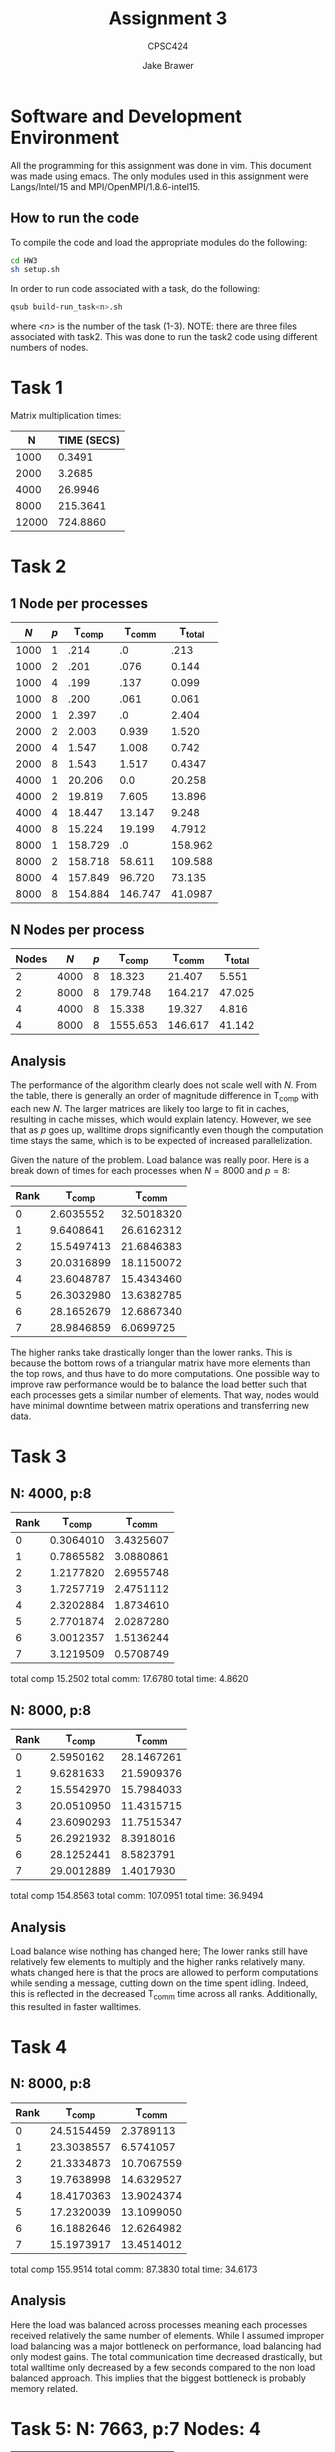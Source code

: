 #+TITLE: Assignment 3
#+AUTHOR: Jake Brawer
#+SUBTITLE: CPSC424
#+options: toc:nil

* Software and Development Environment

All the programming for this assignment was done in vim. This document was made using emacs. The only modules used in this assignment were Langs/Intel/15 and MPI/OpenMPI/1.8.6-intel15.

** How to run the code

To compile the code and load the appropriate modules do the following:
   #+BEGIN_SRC sh 
   cd HW3
   sh setup.sh
   #+END_SRC

In order to run code associated with a task, do the following:
#+BEGIN_SRC sh
qsub build-run_task<n>.sh 
#+END_SRC
where /<n>/ is the number of the task (1-3). NOTE: there are three files associated with task2. This was done to run the task2 code using different numbers of nodes.

* Task 1

Matrix multiplication times:

|     N | TIME (SECS) |
|-------+-------------|
|  1000 |      0.3491 |
|  2000 |      3.2685 |
|  4000 |     26.9946 |
|  8000 |    215.3641 |
| 12000 |    724.8860 |

* Task 2


** 1 Node per processes

 |  $N$ | $p$ |  T_comp |  T_comm | T_total |
 |------+-----+---------+---------+---------|
 | 1000 |   1 |    .214 |      .0 |    .213 |
 | 1000 |   2 |    .201 |    .076 |   0.144 |
 | 1000 |   4 |    .199 |    .137 |   0.099 |
 | 1000 |   8 |    .200 |    .061 |   0.061 |
 | 2000 |   1 |   2.397 |      .0 |   2.404 |
 | 2000 |   2 |   2.003 |   0.939 |   1.520 |
 | 2000 |   4 |   1.547 |   1.008 |   0.742 |
 | 2000 |   8 |   1.543 |   1.517 |  0.4347 |
 | 4000 |   1 |  20.206 |     0.0 |  20.258 |
 | 4000 |   2 |  19.819 |   7.605 |  13.896 |
 | 4000 |   4 |  18.447 |  13.147 |   9.248 |
 | 4000 |   8 |  15.224 |  19.199 |  4.7912 |
 | 8000 |   1 | 158.729 |      .0 | 158.962 |
 | 8000 |   2 | 158.718 |  58.611 | 109.588 |
 | 8000 |   4 | 157.849 |  96.720 |  73.135 |
 | 8000 |   8 | 154.884 | 146.747 | 41.0987 |



** N Nodes per process



 | Nodes |  $N$ | $p$ |   T_comp |  T_comm | T_total |
 |-------+------+-----+----------+---------+---------|
 |     2 | 4000 |   8 |   18.323 |  21.407 |   5.551 |
 |     2 | 8000 |   8 |  179.748 | 164.217 |  47.025 |
 |     4 | 4000 |   8 |   15.338 |  19.327 |   4.816 |
 |     4 | 8000 |   8 | 1555.653 | 146.617 |  41.142 |



** Analysis 

The performance of the algorithm clearly does not scale well with $N$. From the table, there is generally an order of magnitude difference in T_comp with each new $N$. The larger matrices are likely too large to fit in caches, resulting in cache misses, which would explain latency. However, we see that as $p$ goes up, walltime drops significantly even though the computation time stays the same, which is to be expected of increased parallelization. 

Given the nature of the problem. Load balance was really poor. Here is a break down of times for each processes when $N = 8000$ and $p = 8$:

| Rank |     T_comp |     T_comm |
|------+------------+------------|
|    0 |  2.6035552 | 32.5018320 |
|    1 |  9.6408641 | 26.6162312 |
|    2 | 15.5497413 | 21.6846383 |
|    3 | 20.0316899 | 18.1150072 |
|    4 | 23.6048787 | 15.4343460 |
|    5 | 26.3032980 | 13.6382785 |
|    6 | 28.1652679 | 12.6867340 |
|    7 | 28.9846859 |  6.0699725 |

The higher ranks take drastically longer than the lower ranks. This is because the bottom rows of a triangular matrix have more elements than the top rows, and thus have to do more computations. One possible way to improve raw performance would be to balance the load better such that each processes gets a similar number of elements. That way, nodes would have minimal downtime between matrix operations and transferring new data.

* Task 3

** N: 4000, p:8

| Rank |    T_comp |    T_comm |
|------+-----------+-----------|
|    0 | 0.3064010 | 3.4325607 |
|    1 | 0.7865582 | 3.0880861 |
|    2 | 1.2177820 | 2.6955748 |
|    3 | 1.7257719 | 2.4751112 |
|    4 | 2.3202884 | 1.8734610 |
|    5 | 2.7701874 | 2.0287280 |
|    6 | 3.0012357 | 1.5136244 |
|    7 | 3.1219509 | 0.5708749 |

total comp 15.2502
total comm: 17.6780
total time: 4.8620

** N: 8000, p:8

| Rank |     T_comp |     T_comm |
|------+------------+------------|
|    0 |  2.5950162 | 28.1467261 |
|    1 |  9.6281633 | 21.5909376 |
|    2 | 15.5542970 | 15.7984033 |
|    3 | 20.0510950 | 11.4315715 |
|    4 | 23.6090293 | 11.7515347 |
|    5 | 26.2921932 |  8.3918016 |
|    6 | 28.1252441 |  8.5823791 |
|    7 | 29.0012889 |  1.4017930 |

total comp 154.8563
total comm: 107.0951
total time: 36.9494

** Analysis

Load balance wise nothing has changed here; The lower ranks still have relatively few elements to multiply and the higher ranks relatively many. whats changed here is that the procs are allowed to perform computations while sending a message, cutting down on the time spent idling. Indeed, this is reflected in the decreased T_comm time across all ranks. Additionally, this resulted in faster walltimes.


* Task 4

** N: 8000, p:8

| Rank |     T_comp |     T_comm |
|------+------------+------------|
|    0 | 24.5154459 |  2.3789113 |
|    1 | 23.3038557 |  6.5741057 |
|    2 | 21.3334873 | 10.7067559 |
|    3 | 19.7638998 | 14.6329527 |
|    4 | 18.4170363 | 13.9024374 |
|    5 | 17.2320039 | 13.1099050 |
|    6 | 16.1882646 | 12.6264982 |
|    7 | 15.1973917 | 13.4514012 |

total comp 155.9514
total comm: 87.3830
total time: 34.6173

** Analysis

Here the load was balanced across processes meaning each processes received relatively the same number of elements. While I assumed improper load balancing was a major bottleneck on performance, load balancing had only modest gains. The total communication time decreased drastically, but total walltime only decreased by a few seconds compared to the non load balanced approach. This implies that the biggest bottleneck is probably memory related.

* Task 5: N: 7663, p:7 Nodes: 4

| Rank |    T_comp |    T_comm |
|------+-----------+-----------|
|    0 | 0.0165167 | 0.0019746 |
|    1 | 0.0134375 | 0.0073438 |
|    2 | 0.0121093 | 0.0105138 |
|    3 | 0.0111079 | 0.0096681 |
|    4 | 0.0101681 | 0.0090859 |
|    5 | 0.0096390 | 0.0084102 |
|    6 | 0.0089161 | 0.0107658 |

total comp 0.0819
total comm: 0.0578
total time: 0.0254




* Env

#+BEGIN_SRC 

mpicc -g -O3 -I/home/fas/cpsc424/jnb37/scratch/jnb37_ps3_cpsc424/ -c task4.c
mpicc -o task4 -g -O3 -I/home/fas/cpsc424/jnb37/scratch/jnb37_ps3_cpsc424/ task4.o m
[jnb37@compute-33-1 HW3]$ vim build-run_task4
build-run_task4     build-run_task4.sh  
[jnb37@compute-33-1 HW3]$ vim build-run_task4
build-run_task4     build-run_task4.sh  
[jnb37@compute-33-1 HW3]$ vim build-run_task4.sh 
[jnb37@compute-33-1 HW3]$ less Brawer_Task_5.o5425430 
[jnb37@compute-33-1 HW3]$ less task
task2    task2.c  task2.o  task3    task3.c  task3.o  task4    task4.c  task4.o
[jnb37@compute-33-1 HW3]$ less Brawer_Task2.o5425401 
[jnb37@compute-33-1 HW3]$ less Brawer_Task
Brawer_Task2_2_Nodes.o5425388  Brawer_Task_3.o5425403
Brawer_Task2_2_Nodes.o5425417  Brawer_Task_4.o5425429
Brawer_Task2_4_Nodes.o5425402  Brawer_Task_4.o5425440
Brawer_Task2.o5425401          Brawer_Task_5.o5425430
[jnb37@compute-33-1 HW3]$ less Brawer_Task
Brawer_Task2_2_Nodes.o5425388  Brawer_Task_3.o5425403
Brawer_Task2_2_Nodes.o5425417  Brawer_Task_4.o5425429
Brawer_Task2_4_Nodes.o5425402  Brawer_Task_4.o5425440
Brawer_Task2.o5425401          Brawer_Task_5.o5425430
[jnb37@compute-33-1 HW3]$ less Brawer_Task_3.o5425403 
[jnb37@compute-33-1 HW3]$ less Brawer_Task_4.o54254   
Brawer_Task_4.o5425429  Brawer_Task_4.o5425440  
[jnb37@compute-33-1 HW3]$ less Brawer_Task_4.o54254
Brawer_Task_4.o5425429  Brawer_Task_4.o5425440  
[jnb37@compute-33-1 HW3]$ less Brawer_Task_4.o5425429 
[jnb37@compute-33-1 HW3]$ less Brawer_Task_4.o5425440 
[jnb37@compute-33-1 HW3]$ less Brawer_Task_5.o5425430 
[jnb37@compute-33-1 HW3]$ env
MKLROOT=/home/apps/fas/Langs/Intel/2015_update2/composer_xe_2015.2.164/mkl
MANPATH=/usr/local/cluster/hpc/MPI/OpenMPI/1.8.6-intel15/share/man:/home/apps/fas/Langs/Intel/2015_update2/composer_xe_2015.2.164/man/en_US:/home/apps/fas/Langs/Intel/2015_update2/composer_xe_2015.2.164/debugger/gdb/intel64/share/man/:/home/apps/fas/Langs/Intel/2015_update2/composer_xe_2015.2.164/debugger/gdb/intel64_mic/share/man/:/usr/share/man:/opt/moab/share/man:
GDB_HOST=/home/apps/fas/Langs/Intel/2015_update2/composer_xe_2015.2.164/debugger/gdb
/intel64_mic/bin/gdb-ia-mic
HOSTNAME=compute-33-1.local
IPPROOT=/home/apps/fas/Langs/Intel/2015_update2/composer_xe_2015.2.164/ipp
INTEL_LICENSE_FILE=/home/apps/fas/Langs/Intel/2015_update2/composer_xe_2015.2.164/licenses:/opt/intel/licenses:/home/apps/fas/Licenses/intel_site.lic
TERM=xterm
SHELL=/bin/bash
HISTSIZE=1000
GDBSERVER_MIC=/home/apps/fas/Langs/Intel/2015_update2/composer_xe_2015.2.164/debugger/gdb/target/mic/bin/gdbserver
SSH_CLIENT=10.191.63.252 56266 22
LIBRARY_PATH=/usr/local/cluster/hpc/MPI/OpenMPI/1.8.6-intel15/lib:/home/apps/fas/Langs/Intel/2015_update2/composer_xe_2015.2.164/ipp/../compiler/lib/intel64:/home/apps/fas/Langs/Intel/2015_update2/composer_xe_2015.2.164/ipp/lib/intel64:/home/apps/fas/Langs/Intel/2015_update2/composer_xe_2015.2.164/compiler/lib/intel64:/home/apps/fas/Langs/Intel/2015_update2/composer_xe_2015.2.164/mkl/lib/intel64:/home/apps/fas/Langs/Intel/2015_update2/composer_xe_2015.2.164/tbb/lib/intel64/gcc4.4
PERL5LIB=/opt/moab/lib/perl5
FPATH=/usr/local/cluster/hpc/MPI/OpenMPI/1.8.6-intel15/include:/home/apps/fas/Langs/Intel/2015_update2/composer_xe_2015.2.164/mkl/include
QTDIR=/usr/lib64/qt-3.3
F90=ifort
PWD=/home/fas/cpsc424/jnb37/scratch/jnb37_ps3_cpsc424/HW3
_LMFILES_=/home/apps/fas/Modules/Base/yale_hpc:/home/apps/fas/Modules/Langs/Intel/15:/home/apps/fas/Modules/MPI/OpenMPI/1.8.6-intel15
YHPC_COMPILER_MAJOR=2
JAVA_HOME=/usr/java/latest
GDB_CROSS=/home/apps/fas/Langs/Intel/2015_update2/composer_xe_2015.2.164/debugger/gdb/intel64_mic/bin/gdb-mic
DOMAIN=omega
LANG=en_US.iso885915
MODULEPATH=/home/apps/fas/Modules
MOABHOMEDIR=/opt/moab
YHPC_COMPILER_RELEASE=2015
LOADEDMODULES=Base/yale_hpc:Langs/Intel/15:MPI/OpenMPI/1.8.6-intel15
KDEDIRS=/usr
F77=ifort
MPM_LAUNCHER=/home/apps/fas/Langs/Intel/2015_update2/composer_xe_2015.2.164/debugger/mpm/bin/start_mpm.sh
CXX=icpc
SSH_ASKPASS=/usr/libexec/openssh/gnome-ssh-askpass
HISTCONTROL=ignoredups
INTEL_PYTHONHOME=/home/apps/fas/Langs/Intel/2015_update2/composer_xe_2015.2.164/debugger/python/intel64/
SHLVL=1
HOME=/home/fas/cpsc424/jnb37
FC=ifort
LOGNAME=jnb37
QTLIB=/usr/lib64/qt-3.3/lib
CVS_RSH=ssh
SSH_CONNECTION=10.191.63.252 56266 10.191.12.33 22
MODULESHOME=/usr/share/Modules
LESSOPEN=||/usr/bin/lesspipe.sh %s
arch=intel64
INFOPATH=/home/apps/fas/Langs/Intel/2015_update2/composer_xe_2015.2.164/debugger/gdb/intel64/share/info/:/home/apps/fas/Langs/Intel/2015_update2/composer_xe_2015.2.164/debugger/gdb/intel64_mic/share/info/
CC=icc
INCLUDE=/home/apps/fas/Langs/Intel/2015_update2/composer_xe_2015.2.164/mkl/include
MPI_PATH=/usr/local/cluster/hpc/MPI/OpenMPI/1.8.6-intel15
G_BROKEN_FILENAMES=1
BASH_FUNC_module()=() {  eval `/usr/bin/modulecmd bash $*`
}
_=/bin/env
#+END_SRC
